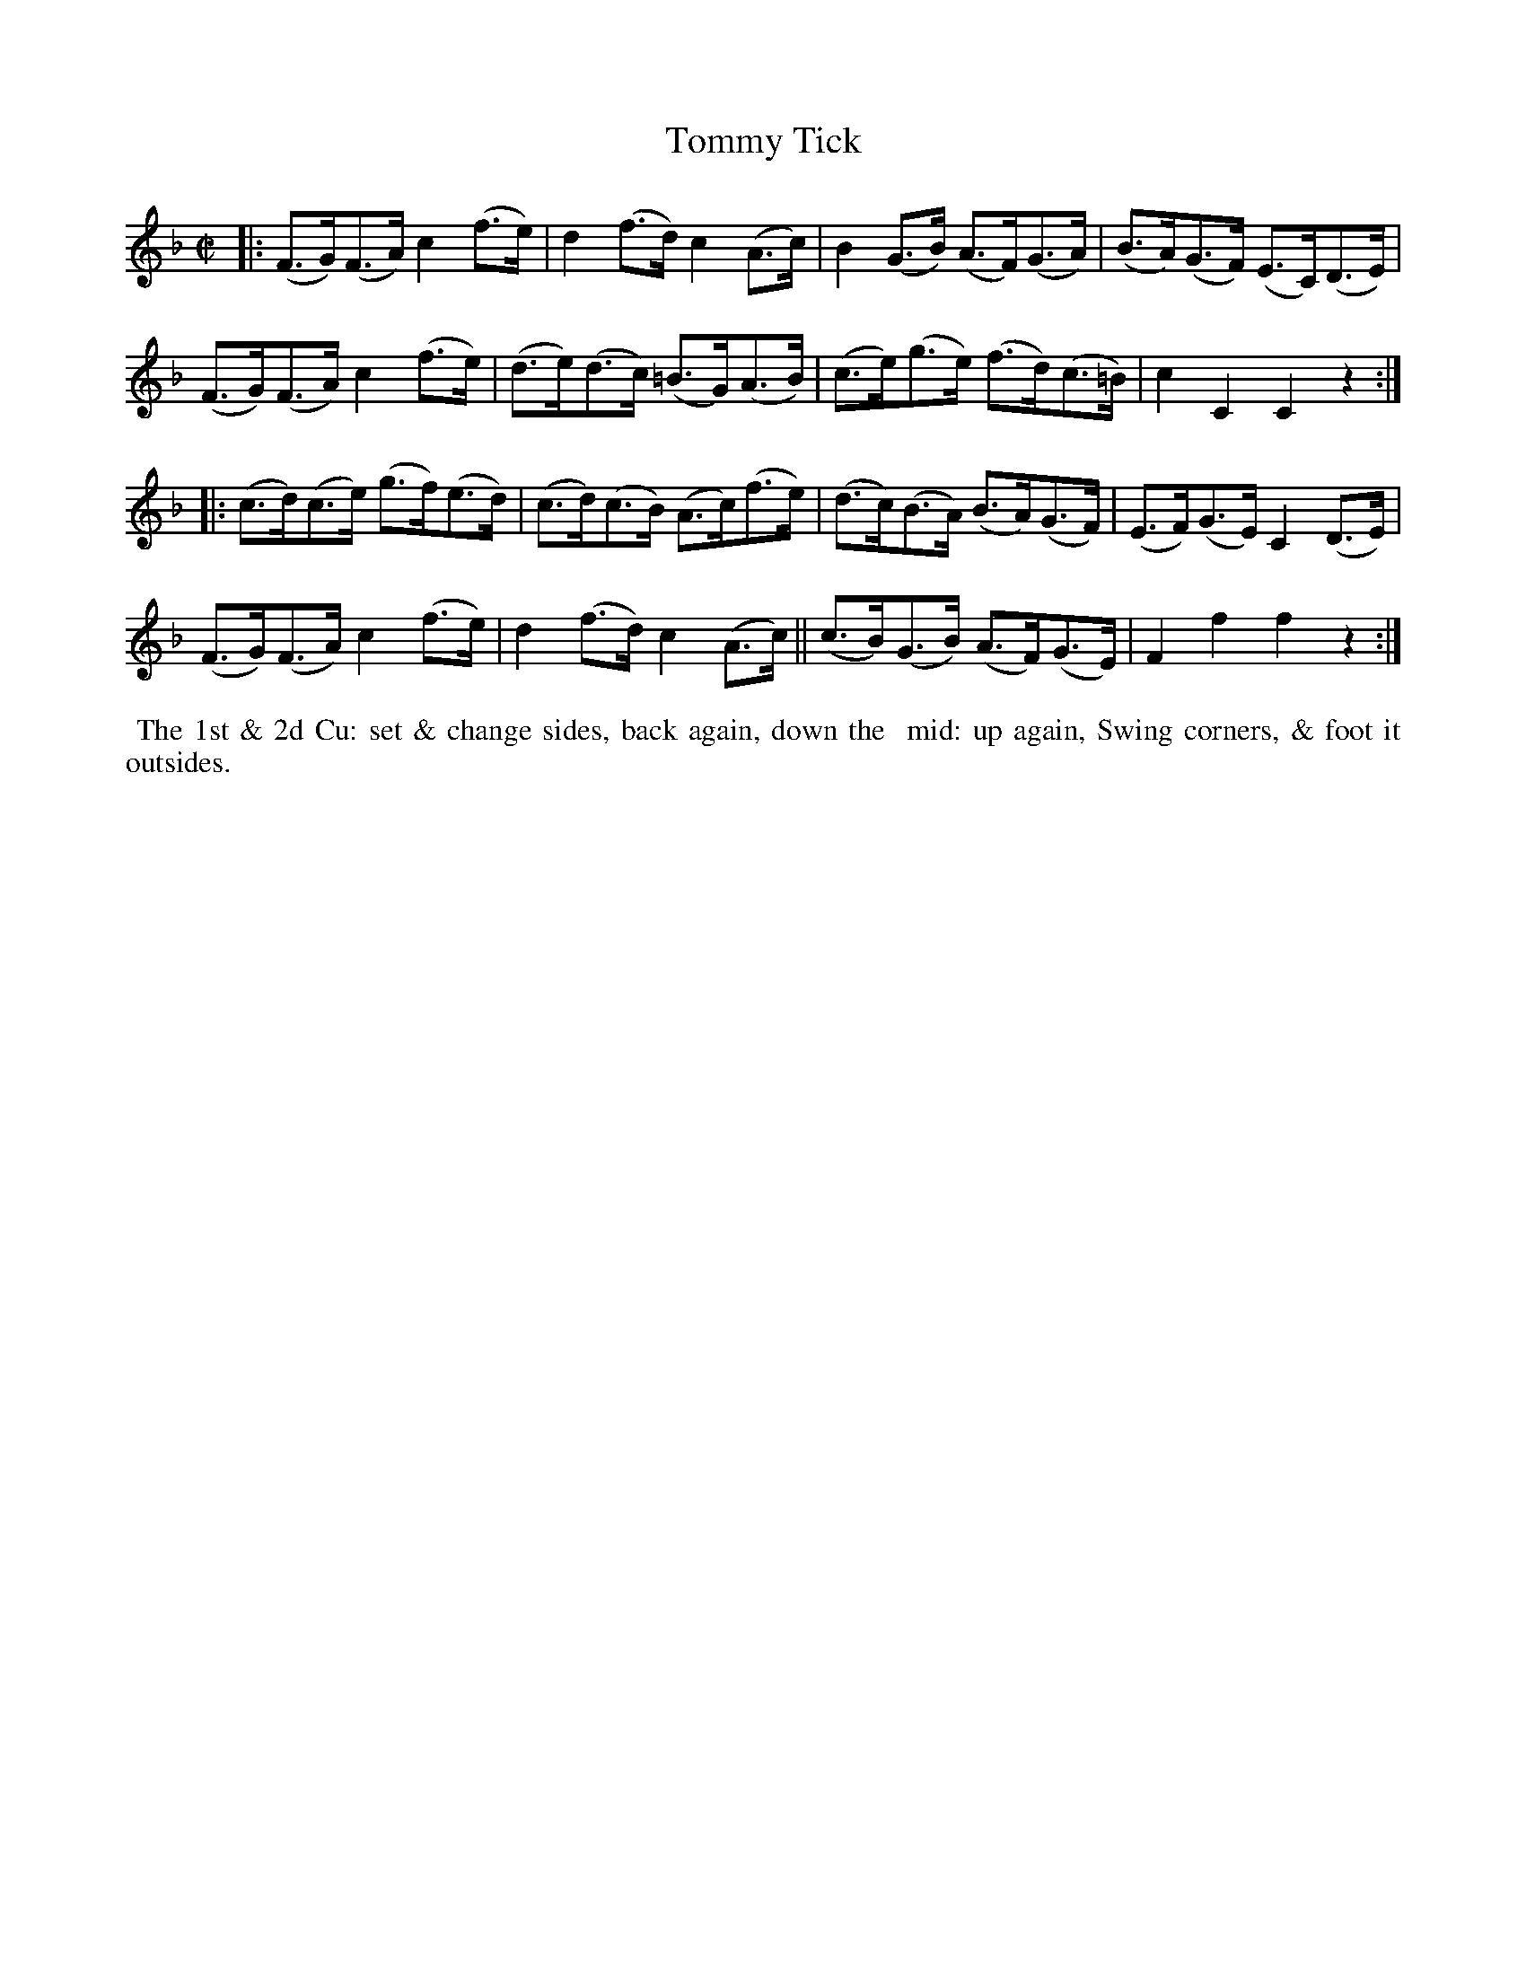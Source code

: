 X: 7
T: Tommy Tick
%R: hornpipe
B: "Twenty Four Country Dances with Figures for the Year 1809", Button & Whitaker, p.4 #1
F: http://www.vwml.org/browse/browse-collections-dance-tune-books/browse-button1809
Z: 2014 John Chambers <jc:trillian.mit.edu>
M: C|
L: 1/8
K: F
% - - - - - - - - - - - - - - - - - - - - - - - - - - - - -
|:\
(F>G)(F>A) c2(f>e) | d2(f>d) c2(A>c) | B2(G>B) (A>F)(G>A) | (B>A)(G>F) (E>C)(D>E) |
(F>G)(F>A) c2(f>e) | (d>e)(d>c) (=B>G)(A>B) | (c>e)(g>e) (f>d)(c>=B) | c2C2 C2z2 :|
|:\
(c>d)(c>e) (g>f)(e>d) | (c>d)(c>B) (A>c)(f>e) | (d>c)(B>A) (B>A)(G>F) |(E>F)(G>E) C2(D>E) |
(F>G)(F>A) c2(f>e) | d2(f>d) c2(A>c) ||  (c>B)(G>B) (A>F)(G>E) | F2f2 f2z2 :|
% - - - - - - - - - - Dance description - - - - - - - - - -
%%begintext align
%% The 1st & 2d Cu: set & change sides, back again, down the
%% mid: up again, Swing corners, & foot it outsides.
%%endtext
